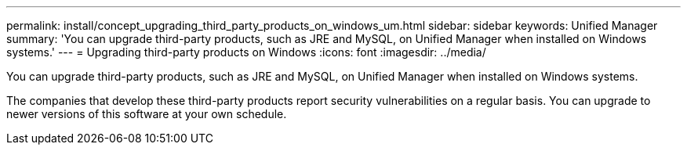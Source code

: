 ---
permalink: install/concept_upgrading_third_party_products_on_windows_um.html
sidebar: sidebar
keywords: Unified Manager
summary: 'You can upgrade third-party products, such as JRE and MySQL, on Unified Manager when installed on Windows systems.'
---
= Upgrading third-party products on Windows
:icons: font
:imagesdir: ../media/

[.lead]
You can upgrade third-party products, such as JRE and MySQL, on Unified Manager when installed on Windows systems.

The companies that develop these third-party products report security vulnerabilities on a regular basis. You can upgrade to newer versions of this software at your own schedule.

